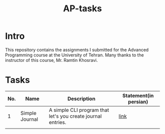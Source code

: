 #+title: AP-tasks

* Intro
This repository contains the assignments I submitted for the Advanced Programming course at the University of Tehran. Many thanks to the instructor of this course, Mr. Ramtin Khosravi.
* Tasks
| No. | Name           | Description                                                 | Statement(in persian) |
|-----+----------------+-------------------------------------------------------------+-----------------------|
|   1 | Simple Journal | A simple CLI program that let's you create journal entries. | [[https://github.com/erfan-mirshams/ap/blob/master/statements/taklif-1.pdf][link]]                  |
|     |                |                                                             |                       |
